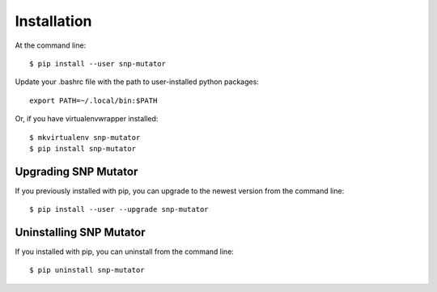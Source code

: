 ============
Installation
============

.. highlight:: bash

At the command line::

    $ pip install --user snp-mutator

Update your .bashrc file with the path to user-installed python packages::

    export PATH=~/.local/bin:$PATH

Or, if you have virtualenvwrapper installed::

    $ mkvirtualenv snp-mutator
    $ pip install snp-mutator


Upgrading SNP Mutator
-----------------------------------------

If you previously installed with pip, you can upgrade to the newest version from the command line::

    $ pip install --user --upgrade snp-mutator


Uninstalling SNP Mutator
--------------------------------------------

If you installed with pip, you can uninstall from the command line::

    $ pip uninstall snp-mutator